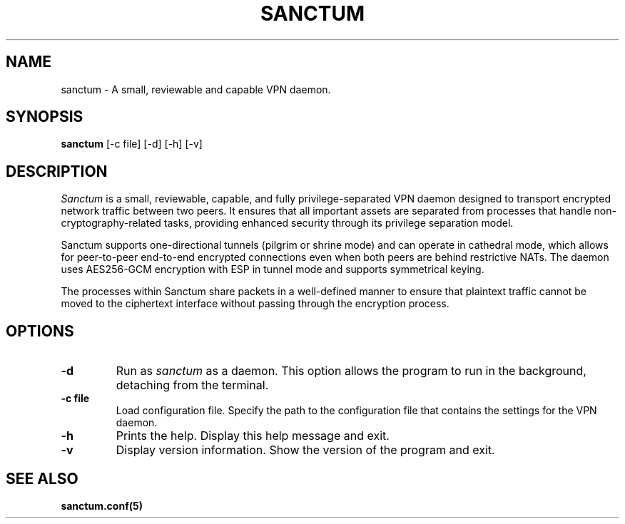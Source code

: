 .nh
.ad 1
.TH SANCTUM 1
.SH NAME
sanctum \- A small, reviewable and capable VPN daemon.
.SH SYNOPSIS
.B sanctum
[\-c file] [\-d] [\-h] [\-v]
.SH DESCRIPTION
.I Sanctum
is a small, reviewable, capable, and fully privilege-separated VPN daemon designed to transport encrypted network traffic between two peers. It ensures that all important assets are separated from processes that handle non-cryptography-related tasks, providing enhanced security through its privilege separation model.

Sanctum supports one-directional tunnels (pilgrim or shrine mode) and can operate in cathedral mode, which allows for peer-to-peer end-to-end encrypted connections even when both peers are behind restrictive NATs. The daemon uses AES256-GCM encryption with ESP in tunnel mode and supports symmetrical keying.

The processes within Sanctum share packets in a well-defined manner to ensure that plaintext traffic cannot be moved to the ciphertext interface without passing through the encryption process.
.SH OPTIONS
.TP
.BR \-d
Run as
.I sanctum
as a daemon. This option allows the program to run in the background, detaching from the terminal.
.TP
.BR \-c " " file
Load configuration file. Specify the path to the configuration file that contains the settings for the VPN daemon.
.TP
.BR \-h
Prints the help. Display this help message and exit.
.TP
.BR \-v
Display version information. Show the version of the program and exit.
.SH "SEE ALSO"
.BR sanctum.conf(5)

